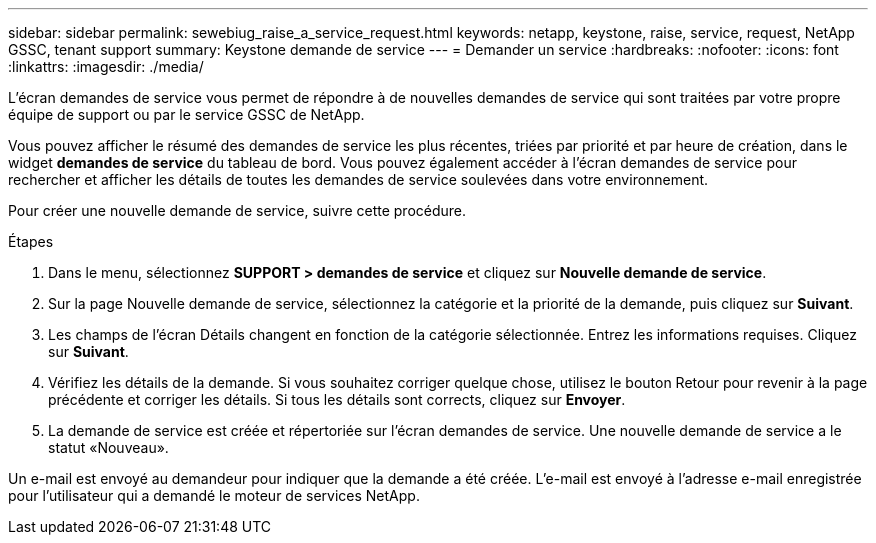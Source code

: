 ---
sidebar: sidebar 
permalink: sewebiug_raise_a_service_request.html 
keywords: netapp, keystone, raise, service, request, NetApp GSSC, tenant support 
summary: Keystone demande de service 
---
= Demander un service
:hardbreaks:
:nofooter: 
:icons: font
:linkattrs: 
:imagesdir: ./media/


[role="lead"]
L'écran demandes de service vous permet de répondre à de nouvelles demandes de service qui sont traitées par votre propre équipe de support ou par le service GSSC de NetApp.

Vous pouvez afficher le résumé des demandes de service les plus récentes, triées par priorité et par heure de création, dans le widget *demandes de service* du tableau de bord. Vous pouvez également accéder à l'écran demandes de service pour rechercher et afficher les détails de toutes les demandes de service soulevées dans votre environnement.

Pour créer une nouvelle demande de service, suivre cette procédure.

.Étapes
. Dans le menu, sélectionnez *SUPPORT > demandes de service* et cliquez sur *Nouvelle demande de service*.
. Sur la page Nouvelle demande de service, sélectionnez la catégorie et la priorité de la demande, puis cliquez sur *Suivant*.
. Les champs de l'écran Détails changent en fonction de la catégorie sélectionnée. Entrez les informations requises. Cliquez sur *Suivant*.
. Vérifiez les détails de la demande. Si vous souhaitez corriger quelque chose, utilisez le bouton Retour pour revenir à la page précédente et corriger les détails. Si tous les détails sont corrects, cliquez sur *Envoyer*.
. La demande de service est créée et répertoriée sur l'écran demandes de service. Une nouvelle demande de service a le statut «Nouveau».


Un e-mail est envoyé au demandeur pour indiquer que la demande a été créée. L'e-mail est envoyé à l'adresse e-mail enregistrée pour l'utilisateur qui a demandé le moteur de services NetApp.
